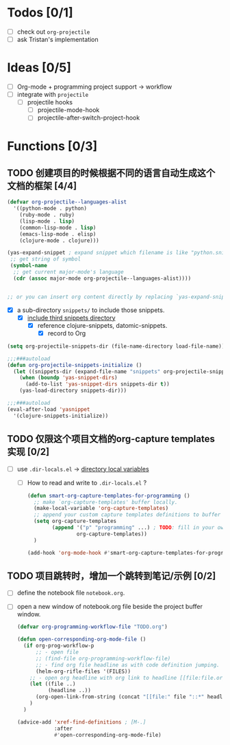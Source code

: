 * Todos [0/1]

- [ ] check out =org-projectile=
- [ ] ask Tristan's implementation

* Ideas [0/5]

- [ ] Org-mode + programming project support -> workflow
- [ ] integrate with =projectile=
  - [ ] projectile hooks
    - [ ] projectile-mode-hook
    - [ ] projectile-after-switch-project-hook

* Functions [0/3]

** TODO 创建项目的时候根据不同的语言自动生成这个文档的框架 [4/4]
     :LOGBOOK:
     - State "TODO"       from              [2017-05-12 Fri 13:38]
     :END:

 #+BEGIN_SRC emacs-lisp
 (defvar org-projectile--languages-alist
   '((python-mode . python)
     (ruby-mode . ruby)
     (lisp-mode . lisp)
     (common-lisp-mode . lisp)
     (emacs-lisp-mode . elisp)
     (clojure-mode . clojure)))

 (yas-expand-snippet ; expand snippet which filename is like "python.snippet"
  ;; get string of symbol
  (symbol-name
   ;; get current major-mode's language
   (cdr (assoc major-mode org-projectile--languages-alist))))


 ;; or you can insert org content directly by replacing `yas-expand-snippet' with `insert-file'.
 #+END_SRC

- [X] a sub-directory =snippets/= to include those snippets.
  - [X] [[file:~/Org/Wiki/Computer%20Technology/Programming/Emacs/modes/YASnippet.org::*include%20third%20snippets%20directory][include third snippets directory]]
    - [X] reference clojure-snippets, datomic-snippets.
      - [X] record to Org

#+BEGIN_SRC emacs-lisp
(setq org-projectile-snippets-dir (file-name-directory load-file-name))

;;;###autoload
(defun org-projectile-snippets-initialize ()
  (let ((snippets-dir (expand-file-name "snippets" org-projectile-snippets-dir)))
    (when (boundp 'yas-snippet-dirs)
      (add-to-list 'yas-snippet-dirs snippets-dir t))
    (yas-load-directory snippets-dir)))

;;;###autoload
(eval-after-load 'yasnippet
  '(clojure-snippets-initialize))
#+END_SRC

** TODO 仅限这个项目文档的org-capture templates实现 [0/2]
     :LOGBOOK:
     - State "TODO"       from              [2017-05-12 Fri 13:38]
     :END:

- [ ] use =.dir-locals.el= -> [[file:~/Org/Wiki/Computer%20Technology/Programming/Emacs/modes/modes.org::#directory%20local%20variables][directory local variables]]
  - [ ] How to read and write to =.dir-locals.el= ?

    #+NAME: .dir-locals.el
    #+BEGIN_SRC emacs-lisp
    (defun smart-org-capture-templates-for-programming ()
      ;; make `org-capture-templates' buffer locally.
      (make-local-variable 'org-capture-templates)
      ;; append your custom capture templates definitions to buffer local `org-capture-templates'.
      (setq org-capture-templates
            (append '("p" "programming" ...) ; TODO: fill in your own template definition
                    org-capture-templates))
      )
 
    (add-hook 'org-mode-hook #'smart-org-capture-templates-for-programming)
    #+END_SRC

** TODO 项目跳转时，增加一个跳转到笔记/示例 [0/2]
     :LOGBOOK:
     - State "TODO"       from              [2017-05-12 Fri 13:38]
     :END:

- [ ] define the notebook file =notebook.org=.
- [ ] open a new window of notebook.org file beside the project buffer window.

 #+BEGIN_SRC emacs-lisp
 (defvar org-programming-workflow-file "TODO.org")

 (defun open-corresponding-org-mode-file ()
   (if org-prog-workflow-p
       ;; - open file
       ;; (find-file org-programming-workflow-file)
       ;; - find org file headline as with code definition jumping.
       (helm-org-rifle-files '(FILES))
     ;; - open org headline with org link to headline [[file:file.org::*headline]].
     (let ((file ..)
           (headline ..))
       (org-open-link-from-string (concat "[[file:" file "::*" headline)))
     )
   )

 (advice-add 'xref-find-definitions ; [M-.]
             :after
             #'open-corresponding-org-mode-file)
 #+END_SRC


